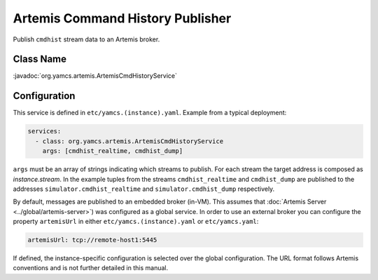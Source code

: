 Artemis Command History Publisher
=================================

Publish ``cmdhist`` stream data to an Artemis broker.


Class Name
----------

:javadoc:`org.yamcs.artemis.ArtemisCmdHistoryService`


Configuration
-------------

This service is defined in ``etc/yamcs.(instance).yaml``. Example from a typical deployment:

.. code-block:: yaml

    services:
      - class: org.yamcs.artemis.ArtemisCmdHistoryService
        args: [cmdhist_realtime, cmdhist_dump]

``args`` must be an array of strings indicating which streams to publish. For each stream the target address is composed as `instance.stream`. In the example tuples from the streams ``cmdhist_realtime`` and ``cmdhist_dump`` are published to the addresses ``simulator.cmdhist_realtime`` and ``simulator.cmdhist_dump`` respectively.

By default, messages are published to an embedded broker (in-VM). This assumes that :doc:`Artemis Server <../global/artemis-server>`) was configured as a global service. In order to use an external broker you can configure the property ``artemisUrl`` in either ``etc/yamcs.(instance).yaml`` or ``etc/yamcs.yaml``:

.. code-block:: yaml

    artemisUrl: tcp://remote-host1:5445

If defined, the instance-specific configuration is selected over the global configuration. The URL format follows Artemis conventions and is not further detailed in this manual.
